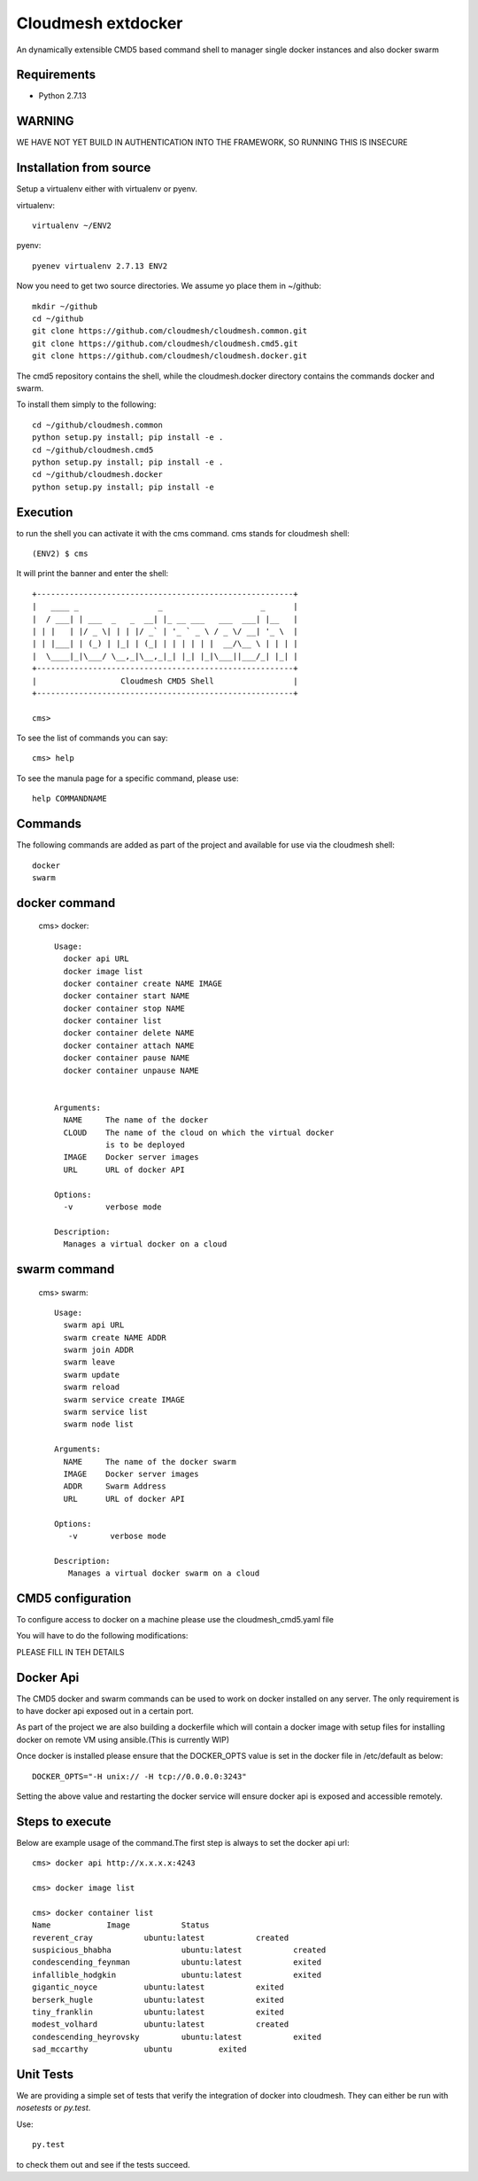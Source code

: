 Cloudmesh extdocker
==============

An dynamically extensible CMD5 based command shell to manager single docker instances and also docker swarm

Requirements
------------

* Python 2.7.13

WARNING
-------

WE HAVE NOT YET BUILD IN AUTHENTICATION INTO THE FRAMEWORK, SO RUNNING THIS IS INSECURE

Installation from source
------------------------

Setup a virtualenv either with virtualenv or pyenv.

virtualenv::

    virtualenv ~/ENV2

pyenv::

    pyenev virtualenv 2.7.13 ENV2

Now you need to get two source directories. We assume yo place them in
~/github::

    mkdir ~/github
    cd ~/github
    git clone https://github.com/cloudmesh/cloudmesh.common.git
    git clone https://github.com/cloudmesh/cloudmesh.cmd5.git
    git clone https://github.com/cloudmesh/cloudmesh.docker.git

The cmd5 repository contains the shell, while the cloudmesh.docker directory
contains the commands docker and swarm.

To install them simply to the following::

    cd ~/github/cloudmesh.common
    python setup.py install; pip install -e .
    cd ~/github/cloudmesh.cmd5
    python setup.py install; pip install -e .
    cd ~/github/cloudmesh.docker
    python setup.py install; pip install -e

Execution
---------

to run the shell you can activate it with the cms command. cms stands
for cloudmesh shell::

    (ENV2) $ cms

It will print the banner and enter the shell::

    +-------------------------------------------------------+
    |   ____ _                 _                     _      |
    |  / ___| | ___  _   _  __| |_ __ ___   ___  ___| |__   |
    | | |   | |/ _ \| | | |/ _` | '_ ` _ \ / _ \/ __| '_ \  |
    | | |___| | (_) | |_| | (_| | | | | | |  __/\__ \ | | | |
    |  \____|_|\___/ \__,_|\__,_|_| |_| |_|\___||___/_| |_| |
    +-------------------------------------------------------+
    |                  Cloudmesh CMD5 Shell                 |
    +-------------------------------------------------------+

    cms>


To see the list of commands you can say::

    cms> help

To see the manula page for a specific command, please use::

    help COMMANDNAME

Commands
---------

The following commands are added as part of the project and available
for use via the cloudmesh shell::

    docker
    swarm
    
docker command
--------------

    cms> docker::

      Usage:
        docker api URL
        docker image list
        docker container create NAME IMAGE
        docker container start NAME
        docker container stop NAME
        docker container list
        docker container delete NAME
        docker container attach NAME
        docker container pause NAME
        docker container unpause NAME


      Arguments:
        NAME     The name of the docker
        CLOUD    The name of the cloud on which the virtual docker
                 is to be deployed
        IMAGE    Docker server images
        URL      URL of docker API

      Options:
        -v       verbose mode

      Description:
        Manages a virtual docker on a cloud

swarm command
-------------

    cms> swarm::

      Usage:
        swarm api URL
        swarm create NAME ADDR
        swarm join ADDR
        swarm leave
        swarm update
        swarm reload
        swarm service create IMAGE
        swarm service list
        swarm node list

      Arguments:
        NAME     The name of the docker swarm
        IMAGE    Docker server images
        ADDR     Swarm Address
        URL      URL of docker API

      Options:
         -v       verbose mode

      Description:
         Manages a virtual docker swarm on a cloud



CMD5 configuration
------------------

To configure access to docker on a machine please use the cloudmesh_cmd5.yaml file

You will have to do the following modifications:

PLEASE FILL IN TEH DETAILS


Docker Api
----------

The CMD5 docker and swarm commands can be used to work on docker 
installed on any server. The only requirement is to have docker api
exposed out in a certain port.

As part of the project we are also building a dockerfile which will
contain a docker image with setup files for installing docker on 
remote VM using ansible.(This is currently WIP)

Once docker is installed please ensure that the DOCKER_OPTS
value is set in the docker file in /etc/default as below::

    DOCKER_OPTS="-H unix:// -H tcp://0.0.0.0:3243"

Setting the above value and restarting the docker service will ensure 
docker api is exposed and accessible remotely.


Steps to execute
----------------
Below are example usage of the command.The first step is always to
set the docker api url::

    cms> docker api http://x.x.x.x:4243

    cms> docker image list

    cms> docker container list
    Name            Image           Status
    reverent_cray           ubuntu:latest           created
    suspicious_bhabha               ubuntu:latest           created
    condescending_feynman           ubuntu:latest           exited
    infallible_hodgkin              ubuntu:latest           exited
    gigantic_noyce          ubuntu:latest           exited
    berserk_hugle           ubuntu:latest           exited
    tiny_franklin           ubuntu:latest           exited
    modest_volhard          ubuntu:latest           created
    condescending_heyrovsky         ubuntu:latest           exited
    sad_mccarthy            ubuntu          exited

Unit Tests
----------

We are providing a simple set of tests that verify the integration of docker
into cloudmesh. They can either be run with `nosetests` or `py.test`.

Use::

  py.test

to check them out and see if the tests succeed.




